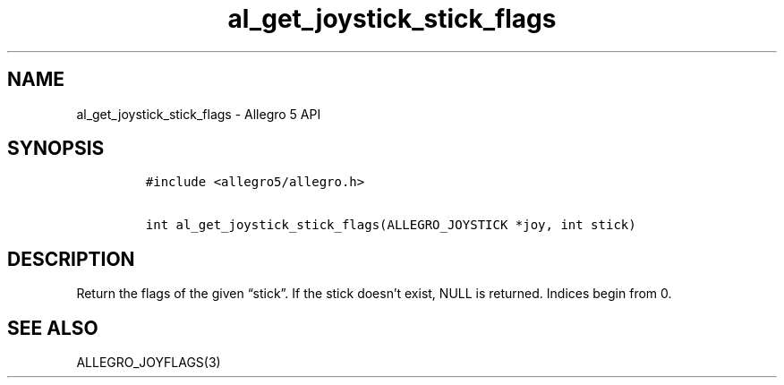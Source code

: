 .\" Automatically generated by Pandoc 3.1.3
.\"
.\" Define V font for inline verbatim, using C font in formats
.\" that render this, and otherwise B font.
.ie "\f[CB]x\f[]"x" \{\
. ftr V B
. ftr VI BI
. ftr VB B
. ftr VBI BI
.\}
.el \{\
. ftr V CR
. ftr VI CI
. ftr VB CB
. ftr VBI CBI
.\}
.TH "al_get_joystick_stick_flags" "3" "" "Allegro reference manual" ""
.hy
.SH NAME
.PP
al_get_joystick_stick_flags - Allegro 5 API
.SH SYNOPSIS
.IP
.nf
\f[C]
#include <allegro5/allegro.h>

int al_get_joystick_stick_flags(ALLEGRO_JOYSTICK *joy, int stick)
\f[R]
.fi
.SH DESCRIPTION
.PP
Return the flags of the given \[lq]stick\[rq].
If the stick doesn\[cq]t exist, NULL is returned.
Indices begin from 0.
.SH SEE ALSO
.PP
ALLEGRO_JOYFLAGS(3)
